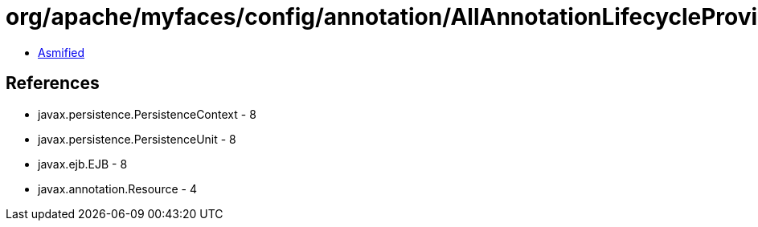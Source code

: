 = org/apache/myfaces/config/annotation/AllAnnotationLifecycleProvider.class

 - link:AllAnnotationLifecycleProvider-asmified.java[Asmified]

== References

 - javax.persistence.PersistenceContext - 8
 - javax.persistence.PersistenceUnit - 8
 - javax.ejb.EJB - 8
 - javax.annotation.Resource - 4
